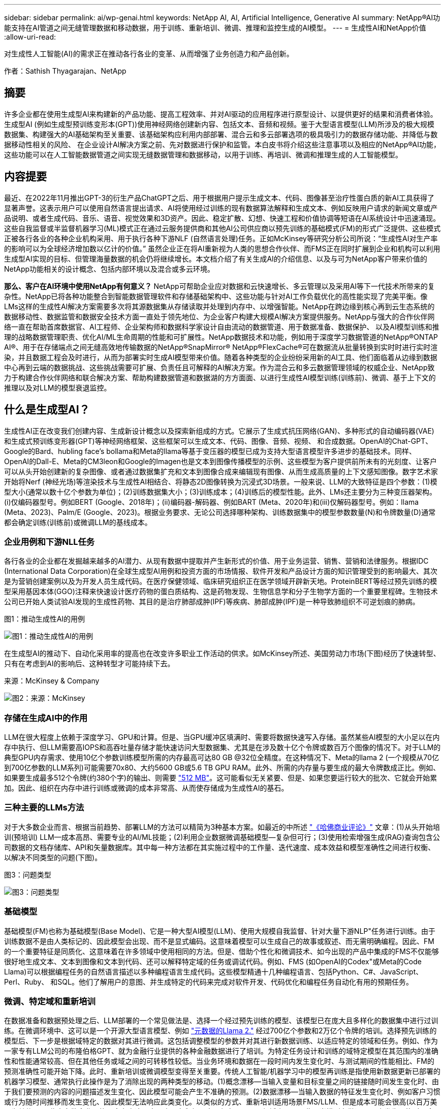 ---
sidebar: sidebar 
permalink: ai/wp-genai.html 
keywords: NetApp AI, AI, Artificial Intelligence, Generative AI 
summary: NetApp®AI功能支持在AI管道之间无缝管理数据和移动数据，用于训练、重新培训、微调、推理和监控生成的AI模型。 
---
= 生成性AI和NetApp价值
:allow-uri-read: 


[role="lead"]
对生成性人工智能(AI)的需求正在推动各行各业的变革、从而增强了业务创造力和产品创新。

作者：Sathish Thyagarajan、NetApp



== 摘要

许多企业都在使用生成型AI来构建新的产品功能、提高工程效率、并对AI驱动的应用程序进行原型设计、以提供更好的结果和消费者体验。生成型AI (例如生成型预训练变形本(GPT))使用神经网络创建新内容、包括文本、音频和视频。鉴于大型语言模型(LLM)所涉及的极大规模数据集、构建强大的AI基础架构至关重要、该基础架构应利用内部部署、混合云和多云部署选项的极具吸引力的数据存储功能、并降低与数据移动性相关的风险、 在企业设计AI解决方案之前、先对数据进行保护和监管。本白皮书将介绍这些注意事项以及相应的NetApp®AI功能，这些功能可以在人工智能数据管道之间实现无缝数据管理和数据移动，以用于训练、再培训、微调和推理生成的人工智能模型。



== 内容提要

最近、在2022年11月推出GPT-3的衍生产品ChatGPT之后、用于根据用户提示生成文本、代码、图像甚至治疗性蛋白质的新AI工具获得了显著声誉。这表示用户可以使用自然语言提出请求、AI将使用经过训练的现有数据算法解释和生成文本、例如反映用户请求的新闻文章或产品说明、或者生成代码、音乐、语音、视觉效果和3D资产。因此、稳定扩散、幻想、快速工程和价值协调等短语在AI系统设计中迅速涌现。这些自我监督或半监督机器学习(ML)模式正在通过云服务提供商和其他AI公司供应商以预先训练的基础模式(FM)的形式广泛提供、这些模式正被各行各业的各种企业机构采用、用于执行各种下游NLF (自然语言处理)任务。正如McKinsey等研究分析公司所说：“生成性AI对生产率的影响可以为全球经济增加数以亿计的价值。” 虽然企业正在将AI重新视为人类的思想合作伙伴、而FMS正在同时扩展到企业和机构可以利用生成型AI实现的目标、但管理海量数据的机会仍将继续增长。本文档介绍了有关生成AI的介绍信息、以及与可为NetApp客户带来价值的NetApp功能相关的设计概念、包括内部环境以及混合或多云环境。

*那么、客户在AI环境中使用NetApp有何意义？* NetApp可帮助企业应对数据和云快速增长、多云管理以及采用AI等下一代技术所带来的复杂性。NetApp已将各种功能整合到智能数据管理软件和存储基础架构中、这些功能与针对AI工作负载优化的高性能实现了完美平衡。像LMs这样的生成性AI解决方案需要多次将其源数据集从存储读取并处理到内存中、以增强智能。NetApp在跨边缘到核心再到云生态系统的数据移动性、数据监管和数据安全技术方面一直处于领先地位、为企业客户构建大规模AI解决方案提供服务。NetApp与强大的合作伙伴网络一直在帮助首席数据官、AI工程师、企业架构师和数据科学家设计自由流动的数据管道、用于数据准备、数据保护、 以及AI模型训练和推理的战略数据管理职责、优化AI/ML生命周期的性能和可扩展性。NetApp数据技术和功能，例如用于深度学习数据管道的NetApp®ONTAP AI®、用于在存储端点之间无缝高效地传输数据的NetApp®SnapMirror® NetApp®FlexCache®可在数据流从批量转换到实时时进行实时渲染，并且数据工程会及时进行，从而为部署实时生成AI模型带来价值。随着各种类型的企业纷纷采用新的AI工具、他们面临着从边缘到数据中心再到云端的数据挑战、这些挑战需要可扩展、负责任且可解释的AI解决方案。作为混合云和多云数据管理领域的权威企业、NetApp致力于构建合作伙伴网络和联合解决方案、帮助构建数据管道和数据湖的方方面面、以进行生成性AI模型训练(训练前)、微调、基于上下文的推理以及对LLM的模型衰退监控。



== 什么是生成型AI？

生成性AI正在改变我们创建内容、生成新设计概念以及探索新组成的方式。它展示了生成式抗压网络(GAN)、多种形式的自动编码器(VAE)和生成式预训练变形器(GPT)等神经网络框架、这些框架可以生成文本、代码、图像、音频、视频、 和合成数据。OpenAI的Chat-GPT、Google的Bard、hubling face’s bollama和Meta的llama等基于变压器的模型已成为支持大型语言模型许多进步的基础技术。同样、OpenAI的Dall-E、Meta的CM3leon和Google的Imagen也是文本到图像传播模型的示例、这些模型为客户提供前所未有的光刻度、让客户可以从头开始创建新的复杂图像、或者通过数据集扩充和文本到图像合成来编辑现有图像、从而生成高质量的上下文感知图像。数字艺术家开始将Nerf (神经光场)等渲染技术与生成性AI相结合、将静态2D图像转换为沉浸式3D场景。一般来说、LLM的大致特征是四个参数：(1)模型大小(通常以数十亿个参数为单位)；(2)训练数据集大小；(3)训练成本；(4)训练后的模型性能。此外、LMs还主要分为三种变压器架构。(i)仅编码器型号。例如BERT (Google、2018年)；(ii)编码器-解码器、例如BART (Meta、2020年)和(iii)仅解码器型号。例如：llama (Meta、2023)、Palm/E (Google、2023)。根据业务要求、无论公司选择哪种架构、训练数据集中的模型参数数量(N)和令牌数量(D)通常都会确定训练(训练前)或微调LLM的基线成本。



=== 企业用例和下游NLL任务

各行各业的企业都在发掘越来越多的AI潜力、从现有数据中提取并产生新形式的价值、用于业务运营、销售、营销和法律服务。根据IDC (International Data Corporation)在全球生成型AI用例和投资方面的市场情报、软件开发和产品设计方面的知识管理受到的影响最大、其次是为营销创建案例以及为开发人员生成代码。在医疗保健领域、临床研究组织正在医学领域开辟新天地。ProteinBERT等经过预先训练的模型采用基因本体(GGO)注释来快速设计医疗药物的蛋白质结构、这是药物发现、生物信息学和分子生物学方面的一个重要里程碑。生物技术公司已开始人类试验AI发现的生成性药物、其目的是治疗肺部成肿(IPF)等疾病、肺部成肿(IPF)是一种导致肺组织不可逆划痕的肺病。

图1：推动生成性AI的用例

image:gen-ai-image1.png["图1：推动生成性AI的用例"]

在生成型AI的推动下、自动化采用率的提高也在改变许多职业工作活动的供求。如McKinsey所述、美国劳动力市场(下图)经历了快速转型、只有在考虑到AI的影响后、这种转型才可能持续下去。

来源：McKinsey & Company

image:gen-ai-image3.png["图2：来源：McKinsey "]



=== 存储在生成AI中的作用

LLM在很大程度上依赖于深度学习、GPU和计算。但是、当GPU缓冲区填满时、需要将数据快速写入存储。虽然某些AI模型的大小足以在内存中执行、但LLM需要高IOPS和高吞吐量存储才能快速访问大型数据集、尤其是在涉及数十亿个令牌或数百万个图像的情况下。对于LLM的典型GPU内存需求、使用10亿个参数训练模型所需的内存最高可达80 GB @32位全精度。在这种情况下、Meta的llama 2 (一个规模从70亿到700亿参数的LLM系列)可能需要70x80、大约5600 GB或5.6 TB GPU RAM。此外、所需的内存量与要生成的最大令牌数成正比。例如、如果要生成最多512个令牌(约380个字)的输出、则需要 link:https://github.com/ray-project/llm-numbers#1-mb-gpu-memory-required-for-1-token-of-output-with-a-13b-parameter-model["512 MB"]。这可能看似无关紧要、但是、如果您要运行较大的批次、它就会开始累加。因此、组织在内存中进行训练或微调的成本非常高、从而使存储成为生成性AI的基石。



=== 三种主要的LLMs方法

对于大多数企业而言、根据当前趋势、部署LLM的方法可以精简为3种基本方案。如最近的中所述 link:https://hbr.org/2023/07/how-to-train-generative-ai-using-your-companys-data["《哈佛商业评论》"] 文章：(1)从头开始培训(预培训) LLM—成本高昂、需要专业的AI/ML技能；(2)利用企业数据微调基础模型—复杂但可行；(3)使用检索增强生成(RAG)查询包含公司数据的文档存储库、API和矢量数据库。其中每一种方法都在其实施过程中的工作量、迭代速度、成本效益和模型准确性之间进行权衡、以解决不同类型的问题(下图)。

图3：问题类型

image:gen-ai-image4.png["图3：问题类型"]



=== 基础模型

基础模型(FM)也称为基础模型(Base Model)、它是一种大型AI模型(LLM)、使用大规模自我监督、针对大量下游NLP"任务进行训练。由于训练数据不是由人类标记的、因此模型会出现、而不是显式编码。这意味着模型可以生成自己的故事或叙述、而无需明确编程。因此、FM的一个重要特征是同质化、这意味着在许多领域中使用相同的方法。但是、借助个性化和微调技术、如今出现的产品中集成的FMS不仅能够很好地生成文本、文本到图像和文本到代码、还可以解释特定域的任务或调试代码。例如、FMS (如OpenAI的Codex"或Meta的Code Llama)可以根据编程任务的自然语言描述以多种编程语言生成代码。这些模型精通十几种编程语言、包括Python、C#、JavaScript、Perl、Ruby、 和SQL。他们了解用户的意图、并生成特定的代码来完成对软件开发、代码优化和编程任务自动化有用的预期任务。



=== 微调、特定域和重新培训

在数据准备和数据预处理之后、LLM部署的一个常见做法是、选择一个经过预先训练的模型、该模型已在庞大且多样化的数据集中进行过训练。在微调环境中、这可以是一个开源大型语言模型、例如 link:https://ai.meta.com/llama/["元数据的Llama 2."] 经过700亿个参数和2万亿个令牌的培训。选择预先训练的模型后、下一步是根据域特定的数据对其进行微调。这包括调整模型的参数并对其进行新数据训练、以适应特定的领域和任务。例如、作为一家专有LLM公司的布隆伯格GPT、就为金融行业提供的各种金融数据进行了培训。为特定任务设计和训练的域特定模型在其范围内的准确性和性能通常较高、但在其他任务或域之间的可转移性较低。当业务环境和数据在一段时间内发生变化时、与测试期间的性能相比、FM的预测准确性可能开始下降。此时、重新培训或微调模型变得至关重要。传统人工智能/机器学习中的模型再训练是指使用新数据更新已部署的机器学习模型、通常执行此操作是为了消除出现的两种类型的移动。(1)概念漂移—当输入变量和目标变量之间的链接随时间发生变化时、由于我们要预测的内容的问题描述发生变化、因此模型可能会产生不准确的预测。(2)数据漂移—当输入数据的特征发生变化时、例如客户习惯或行为随时间推移而发生变化、因此模型无法响应此类变化。以类似的方式、重新培训适用场景FMS/LLM、但是成本可能会很高(以百万美元为单位)、因此大多数企业可能不会考虑这一点。它正在积极研究、仍在LLMOps领域出现。因此、当模型在微调FMS中发生退换时、企业可能会选择使用较新的数据集再次进行微调(成本低得多)。从成本角度来看、下面列出了Azazy-OpenAI Services的模型价格表示例。对于每个任务类别、客户可以微调和评估特定数据集的模型。

来源：Microsoft Azure

image:gen-ai-image5.png["来源：Microsoft Azure"]



=== 提示工程和推理

提示工程是指在不更新模型权重的情况下、如何与LLM进行通信以执行所需任务的有效方法。与AI模型训练和微调一样重要的是NLG应用程序、推理也同样重要、因为经过训练的模型会响应用户提示。推理的系统要求通常更多地涉及AI存储系统的读取性能、该存储系统会将数据从LLM馈送到GPU、因为它需要能够应用数十亿个已存储的模型参数来生成最佳响应。



=== LLMOps、Model Monitoring和Mittorstores

与传统机器学习操作(MLOps)一样、大型语言模型操作(LLMOps)也需要数据科学家和DevOps工程师协作、利用工具和最佳实践在生产环境中管理LLM。但是、LLM的工作流和技术堆栈可能会在某些方面有所不同。例如、使用LangChin字符串等框架构建的LLM管道将对外部嵌入端点(如矢量存储库或向量数据库)的多个LLM API调用组合在一起。将嵌入端点和矢量存储用于下游连接器(如向量数据库)代表了数据存储和访问方式的重大发展。与从零开始开发的传统ML模型不同、LMs通常依赖于转移学习、因为这些模型从FMS开始、FMS会根据新数据进行微调、以提高更具体领域的性能。因此、LLMOps提供风险管理和模型核降监测功能至关重要。



=== 在生成型AI时代的风险与道德

"ChatGPT–它很流畅、但仍不实用。"–MIT Tech Review。垃圾输入-垃圾输出一直是计算领域的难题。与生成型AI的唯一区别在于、它擅长使垃圾变得高度可信、从而导致结果不准确。LLM倾向于根据自己的叙述来创造事实。因此、如果公司将生成型AI视为使用AI等效产品降低成本的绝佳机会、则需要高效检测深度假象、减少偏见并降低风险、以保持系统的诚信和道德。在设计负责任且可解释的生成型AI模型时、采用支持数据移动性、数据质量、数据监管和数据保护的强大AI基础架构的自由流动数据管道是一项杰出的功能。



== 客户场景和NetApp

图3：机器学习/大型语言模型工作流

image:gen-ai-image6.png["图3：机器学习/大型语言模型工作流"]

*我们是在训练还是微调？*是(a)从头开始训练LLM模型、微调预先训练的FM、还是使用RAG从基础模型以外的文档库中检索数据并增加提示、 (b)无论是利用开源LMs (例如Llama 2)还是专有FMS (例如ChatGPT、Bard、AWS Brock)、都是企业的一项战略决策。每种方法都会在成本效益、数据惯性、操作、模型准确性和LLM管理之间进行折让。

作为一家公司、NetApp在其内部工作文化以及产品设计和工程工作方法中都采用AI。例如、NetApp的自主勒索软件保护功能是使用AI和机器学习构建的。它可以及早检测文件系统异常情况、帮助您在威胁影响操作之前识别这些威胁。其次、NetApp在销售和库存预测以及聊天机器人等业务运营中使用预测性AI、在呼叫中心产品支持服务、技术规格、保修、服务手册等方面为客户提供帮助。第三、NetApp通过为客户提供服务的产品和解决方案为AI数据管道和ML/LLM工作流带来客户价值构建预测性AI解决方案、例如需求预测、医学成像、情感分析、 和生成性AI解决方案(如用于制造业图像异常检测的GANS)，以及银行和金融服务中的反洗钱和欺诈检测，均采用NetApp®ONTAP AI®、NetApp®SnapMirror®和NetApp®FlexCache®等NetApp产品和功能。



== NetApp功能

在聊天机器人、代码生成、图像生成或基因组模型表达等生成型AI应用程序中移动和管理数据可以跨越边缘、私有数据中心和混合多云生态系统。例如、通过ChatGPT等经过预先训练的模型的API公开的最终用户应用程序、帮助乘客将机票升级到商务舱的实时人工智能机器人无法自行完成此任务、因为乘客信息不会在互联网上公开。API要求从航空公司访问乘客的个人信息和机票信息、这些信息可能存在于混合云或多云生态系统中。类似的情形可能适用于科学家通过最终用户应用程序共享药物的一种药物和患者数据、该应用程序使用LLM在涉及一对多生物医学研究机构的药物发现过程中完成临床试验。传递给FMS或LLM的敏感数据可能包括：可识别身份信息、财务信息、运行状况信息、生物识别数据、位置数据、 通信数据、在线行为和法律信息。在这种实时渲染、快速执行和边缘推理事件中、数据会通过开源或专有LLM模型从最终用户应用程序移动到存储端点、然后移动到内部或公共云平台上的数据中心。在所有这类场景中、数据移动性和数据保护对于涉及LLM的AI操作至关重要、因为这类操作依赖于大型训练数据集和此类数据的移动。

图4：生成型AI - LLM数据管道

image:gen-ai-image7.png["图4：生成性AI/LLM数据管道"]

NetApp的存储基础架构、数据和云服务产品组合由智能数据管理软件提供支持。

*数据准备*：LLM技术堆栈的第一个支柱与旧的传统ML堆栈基本没有任何不同。AI管道中的数据预处理对于在训练或微调之前对数据进行规范化和清理至关重要。此步骤包括用于以Amazon S3层形式或内部存储系统(例如文件存储或对象存储(例如NetApp StorageGRID)中的任何位置导入数据的连接器。

*NetApp NetApp®ONTAP *是NetApp在数据中心和云中的关键存储解决方案的基础技术。ONTAP包括各种数据管理和保护特性和功能、包括针对网络攻击的自动勒索软件保护、内置数据传输特性以及适用于各种架构的存储效率功能、从NAS、SAN、对象、 LLM部署的软件定义的存储(SDS)情况。

*用于深度学习模型训练的NetApp®ONTAP AI®*。NetApp®ONTAP®支持使用基于RDMA的NFS的NVIDIA GPU Direct Storage™，适用于具有ONTAP存储集群和NVIDIA DGX计算节点的NetApp客户。它可以经济高效地将源数据集从存储读取并处理多次到内存中、以增强智能、从而使组织能够通过培训、微调和扩展对LLM的访问。

* NetApp®FlexCache®*是一种远程缓存功能，它可以简化文件分发并仅缓存正在读取的数据。这对于LLM培训、再培训和微调非常有用、可以为具有实时渲染和LLM推理等业务需求的客户带来价值。

* NetApp®SnapMX*是一种ONTAP功能，可在任意两个ONTAP系统之间复制卷快照。此功能可以以最佳方式将边缘数据传输到内部数据中心或云。如果客户希望在包含企业数据的RAG中开发生成性AI、则可以使用SnapMirror在内部云和超大型云之间安全高效地移动数据。它可以仅高效传输更改、节省带宽并加快复制速度、从而在FMS或LLM的训练、重新训练和微调操作期间提供基本的数据移动功能。

*ONTAP®SnapLock为基于NetApp的存储系统提供了不可变的磁盘功能，用于数据集版本控制。微核架构旨在通过FPolicy™Zero Trust引擎保护客户数据。当攻击者以特别消耗资源的方式与LLM交互时、NetApp可通过抵御拒绝服务(DoS)攻击来确保客户数据可用。

* NetApp®云数据感知*有助于识别、映射和分类企业数据集中的个人信息、制定策略、满足内部或云中的隐私要求、帮助改进安全防护并遵守法规。

*由NetApp Data Sense提供支持的Cloud®BlueXP™*分类。客户可以自动扫描、分析、分类和处理数据资产中的数据、检测安全风险、优化存储并加快云部署速度。它通过统一控制平台将存储和数据服务结合在一起、客户可以使用GPU实例进行计算、并使用混合多云环境进行冷存储分层以及归档和备份。

NetApp文件-对象双重性*。NetApp ONTAP支持对NFS和S3进行双协议访问。借助此解决方案、客户可以通过NetApp Cloud Volumes ONTAP的S3存储分段从Amazon AWS SageMaker笔记本电脑访问NFS数据。这为需要轻松访问异构数据源并能够共享NFS和S3数据的客户提供了灵活性。  例如、在SageMaker上对FMS进行微调、例如可以访问文件对象分段的Meta的Llama 2文本生成模型。

* NetApp®Cloud Sync *服务提供了一种简单安全的方法，可以将数据迁移到云端或内部环境中的任何目标。Cloud Sync可在内部或云存储、NAS和对象存储之间无缝传输和同步数据。

*NetApp XCP*是一款客户端软件，支持快速、可靠地将任何数据迁移到NetApp和NetApp数据迁移到NetApp。XCP还可以高效地将批量数据从Hadoop HDFS文件系统移动到ONTAP NFS、S3或StorageGRID中、而XCP文件分析可提供文件系统可见性。

* NetApp®DataOps Toolkit*是一个Python库，数据科学家、开发运营人员和数据工程师可以利用它轻松地执行各种数据管理任务，例如近乎瞬时地配置、克隆或快照数据卷或JupyterLab工作空间，这些工作空间由高性能横向扩展NetApp存储提供支持。

*NetApp的产品安全性*。LLM可能会无意中在其响应中泄露机密数据、因此对于研究与利用LLM的AI应用程序相关的漏洞的ISO来说、这是一个顾虑。正如开放全球应用程序安全项目(Open Worldwide Application Security Project、Open Worldwide Application Security Project)所述、数据中毒、数据泄露、拒绝服务和在LLM中迅速注入等安全问题可能会因数据暴露给未经授权的访问服务攻击者而影响企业。数据存储要求应包括结构化、半结构化和非结构化数据的完整性检查和不可变更的快照。NetApp快照和SnapLock用于数据集版本控制。它提供了严格的基于角色的访问控制(Role-Based Access Control、RBAC)以及安全协议和行业标准加密、用于保护空闲和传输中的数据。Cloud Insights和Cloud Data Sense相结合、可帮助您预先确定威胁源并确定要还原的数据的优先级。



=== *采用DGX BasePOD*的ONTAP AI

采用NVIDIA DGX BasePOD的NetApp®ONTAP®AI参考架构是一种适用于机器学习(ML)和人工智能(AI)工作负载的可扩展架构。在LLM的关键训练阶段、通常会定期将数据从数据存储复制到训练集群中。此阶段使用的服务器使用GPU来并行处理各种数据、从而产生巨大的数据需求。满足原始I/O带宽需求对于保持高GPU利用率至关重要。



=== *NVIDIA AI企业版的ONTAP AI

NVIDIA AI Enterprise是一款端到端云原生AI和数据分析软件套件、经过NVIDIA优化、认证和支持、可在采用NVIDIA认证系统的VMware vSphere上运行。此软件有助于在现代混合云环境中轻松快速地部署、管理和扩展AI工作负载。由NetApp和VMware提供支持的NVIDIA AI Enterprise通过一个简单熟悉的软件包提供企业级AI工作负载和数据管理。



=== *1P云平台*

完全托管的云存储产品以Azure NetApp Files (ANF)的形式在Microsoft Azure上提供、以Amazon FSx for NetApp ONTAP (FSxN)的形式在AWS上提供、以Google Cloud NetApp Volumes (GNCV)的形式在Google上提供。1P是一款高性能托管文件系统、支持客户在公有云中运行高可用性AI工作负载、并提高数据安全性、以便使用AWS SageMaker、Azaze-OpenAI Services和Google VertexAI等云原生ML平台微调LLM/FMS。



== NetApp合作伙伴解决方案套件

除了核心数据产品、技术和功能之外、NetApp还与强大的AI合作伙伴网络密切合作、为客户带来附加价值。

*人工智能系统中的NVIDIA防护装置*是确保以合乎道德和负责任的方式使用人工智能技术的保障措施。AI开发人员可以选择定义基于LLM的应用程序在特定主题上的行为、并防止他们参与有关不需要的主题的讨论。护栏是一个开源工具包、能够无缝安全地将LLM连接到其他服务、从而构建可靠、安全的LLM对话系统。

*Domino Data Lab*提供多用途企业级工具，用于快速、安全、经济地构建生成型AI并将其产品化，无论您处于AI之旅的哪个阶段。借助Domino的企业MLOps平台、数据科学家可以使用首选工具及其所有数据、随时随地轻松训练和部署模型、并经济高效地管理风险-所有这些都可以从一个控制中心完成。

*Modzy for Edge AI*。NetApp®和Modzy携手合作，为任何类型的数据(包括图像、音频、文本和表格)提供大规模AI。Modzy是一个MLOps平台、用于部署、集成和运行AI模型、为数据科学家提供了模型监控、漂移检测和可解释性的功能、并集成了解决方案以实现无缝的LLM推定。

*Run：AI*和NetApp携手合作、展示NetApp ONTAP AI解决方案与Run：AI集群管理平台的独特功能、以简化AI工作负载的流程编排。它可以自动拆分和连接GPU资源、利用适用于Spark、Ray、dask和Rapids的内置集成框架将数据处理管道扩展到数百台计算机。



== 结论

只有在模型基于大量高质量数据进行训练后、生成型AI才能产生有效结果。虽然LMs已经取得了令人瞩目的里程碑式成就、但必须认识到其与数据移动性和数据质量相关的局限性、设计挑战和风险。LMs依赖于来自异构数据源的大型且不同的训练数据集。模型产生的不准确结果或有偏见的结果可能会使企业和消费者处于危险之中。这些风险可能与LLM因数据质量、数据安全性和数据移动性相关的数据管理挑战而面临的限制相对应。NetApp可帮助企业应对因数据快速增长、数据移动性、多云管理和采用AI而带来的复杂性。大规模AI基础架构和高效的数据管理对于定义生成型AI等AI应用程序的成功至关重要。关键在于、客户必须涵盖所有部署情形、同时不影响根据企业需求进行扩展的能力、同时保持成本效益、数据监管和合乎道德的AI实践控制权。NetApp一直致力于帮助客户简化和加快AI部署。
